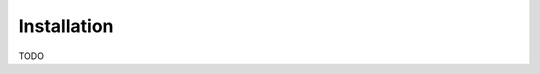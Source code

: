 ..
   Copyright (C) 2024 Roberto Rossini <roberros@uio.no>
   SPDX-License-Identifier: MIT

Installation
============

TODO
